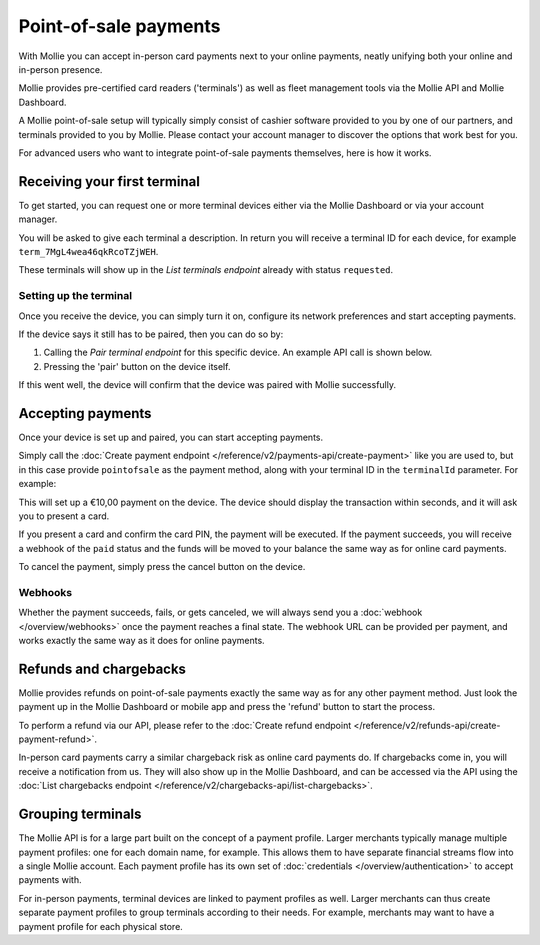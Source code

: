 Point-of-sale payments
======================
With Mollie you can accept in-person card payments next to your online payments, neatly unifying both your online and
in-person presence.

Mollie provides pre-certified card readers ('terminals') as well as fleet management tools via the Mollie API and Mollie
Dashboard.

A Mollie point-of-sale setup will typically simply consist of cashier software provided to you by one of our partners,
and terminals provided to you by Mollie. Please contact your account manager to discover the options that work best for
you.

For advanced users who want to integrate point-of-sale payments themselves, here is how it works.

Receiving your first terminal
-----------------------------
To get started, you can request one or more terminal devices either via the Mollie Dashboard or via your account
manager.

You will be asked to give each terminal a description. In return you will receive a terminal ID for each device, for
example ``term_7MgL4wea46qkRcoTZjWEH``.

These terminals will show up in the *List terminals endpoint* already with status ``requested``.

Setting up the terminal
^^^^^^^^^^^^^^^^^^^^^^^
Once you receive the device, you can simply turn it on, configure its network preferences and start accepting payments.

If the device says it still has to be paired, then you can do so by:

#. Calling the *Pair terminal endpoint* for this specific device. An example API call is shown below.
#. Pressing the 'pair' button on the device itself.

If this went well, the device will confirm that the device was paired with Mollie successfully.

.. code-block:: bash
   :linenos:

   curl -X POST https://api.mollie.com/v2/terminals/term_7MgL4wea46qkRcoTZjWEH/pair \
      -H "Authorization: Bearer live_dHar4XY7LxsDOtmnkVtjNVWXLSlXsM"

Accepting payments
------------------
Once your device is set up and paired, you can start accepting payments.

Simply call the :doc:`Create payment endpoint </reference/v2/payments-api/create-payment>` like you are used to, but in
this case provide ``pointofsale`` as the payment method, along with your terminal ID in the ``terminalId`` parameter.
For example:

.. code-block:: bash
   :linenos:

   curl -X POST https://api.mollie.com/v2/payments \
       -H "Authorization: Bearer live_dHar4XY7LxsDOtmnkVtjNVWXLSlXsM" \
       -d "amount[currency]=EUR" \
       -d "amount[value]=10.00" \
       -d "description=My first in-person payment" \
       -d "redirectUrl=https://cash-register.example.org/order/12345/" \
       -d "webhookUrl=https://cash-register.example.org/payments/webhook/" \
       -d "method=pointofsale" \
       -d "terminalId=term_7MgL4wea46qkRcoTZjWEH"

This will set up a €10,00 payment on the device. The device should display the transaction within seconds, and it will
ask you to present a card.

If you present a card and confirm the card PIN, the payment will be executed. If the payment succeeds, you will receive
a webhook of the ``paid`` status and the funds will be moved to your balance the same way as for online card payments.

To cancel the payment, simply press the cancel button on the device.

Webhooks
^^^^^^^^
Whether the payment succeeds, fails, or gets canceled, we will always send you a :doc:`webhook </overview/webhooks>`
once the payment reaches a final state. The webhook URL can be provided per payment, and works exactly the same way as
it does for online payments.

Refunds and chargebacks
-----------------------
Mollie provides refunds on point-of-sale payments exactly the same way as for any other payment method. Just look the
payment up in the Mollie Dashboard or mobile app and press the 'refund' button to start the process.

To perform a refund via our API, please refer to the
:doc:`Create refund endpoint </reference/v2/refunds-api/create-payment-refund>`.

In-person card payments carry a similar chargeback risk as online card payments do. If chargebacks come in, you will
receive a notification from us. They will also show up in the Mollie Dashboard, and can be accessed via the API using
the :doc:`List chargebacks endpoint </reference/v2/chargebacks-api/list-chargebacks>`.

Grouping terminals
------------------
The Mollie API is for a large part built on the concept of a payment profile. Larger merchants typically manage multiple
payment profiles: one for each domain name, for example. This allows them to have separate financial streams flow into a
single Mollie account. Each payment profile has its own set of :doc:`credentials </overview/authentication>` to accept
payments with.

For in-person payments, terminal devices are linked to payment profiles as well. Larger merchants can thus create
separate payment profiles to group terminals according to their needs. For example, merchants may want to have a payment
profile for each physical store.
